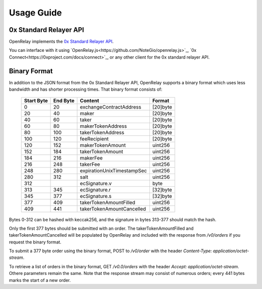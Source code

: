Usage Guide
===========


0x Standard Relayer API
-----------------------

OpenRelay implements the
`0x Standard Relayer API <https://github.com/0xProject/standard-relayer-api/blob/master/http/v0.md>`_.

You can interface with it using `OpenRelay.js<https://github.com/NoteGio/openrelay.js>`_,
`0x Connect<https://0xproject.com/docs/connect>`_, or any other client for the 0x standard relayer API.


Binary Format
-------------

In addition to the JSON format from the 0x Standard Relayer API, OpenRelay
supports a binary format which uses less bandwidth and has shorter processing
times. That binary format consists of:

    ============ ========== ========================== =========
     Start Byte   End Byte           Content             Format
    ============ ========== ========================== =========
    0            20         exchangeContractAddress    [20]byte
    20           40         maker                      [20]byte
    40           60         taker                      [20]byte
    60           80         makerTokenAddress          [20]byte
    80           100        takerTokenAddress          [20]byte
    100          120        feeRecipient               [20]byte
    120          152        makerTokenAmount           uint256
    152          184        takerTokenAmount           uint256
    184          216        makerFee                   uint256
    216          248        takerFee                   uint256
    248          280        expirationUnixTimestampSec uint256
    280          312        salt                       uint256
    312                     ecSignature.v              byte
    313          345        ecSignature.r              [32]byte
    345          377        ecSignature.s              [32]byte
    377          409        takerTokenAmountFilled     uint256
    409          441        takerTokenAmountCancelled  uint256
    ============ ========== ========================== =========

Bytes 0-312 can be hashed with keccak256, and the signature in bytes 313-377
should match the hash.

Only the first 377 bytes should be submitted with an order. The
takerTokenAmountFilled and takerTokenAmountCancelled will be populated by
OpenRelay and included with the response from `/v0/orders` if you request the
binary format.

To submit a 377 byte order using the binary format, POST to `/v0/order` with
the header `Content-Type: application/octet-stream`.

To retrieve a list of orders in the binary format, GET `/v0.0/orders` with the
header `Accept: application/octet-stream`. Othere parameters remain the same.
Note that the response stream may consist of numerous orders; every 441 bytes
marks the start of a new order.
